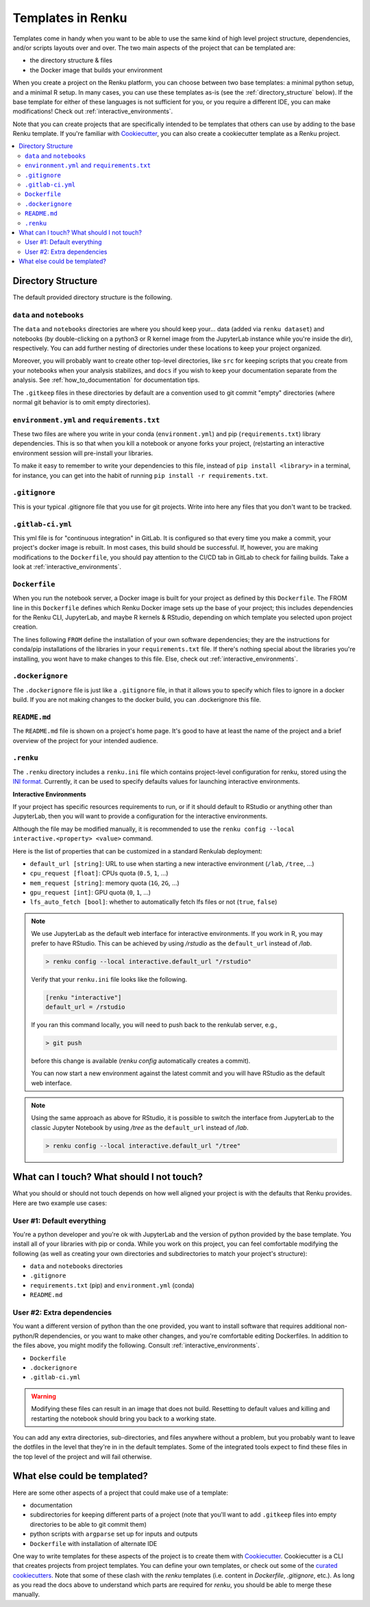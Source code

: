 .. _templates:

Templates in Renku
==================

Templates come in handy when you want to be able to use the same kind
of high level project structure, dependencies, and/or scripts layouts over and
over. The two main aspects of the project that can be templated are:

* the directory structure & files
* the Docker image that builds your environment

When you create a project on the Renku platform, you can choose between
two base templates: a minimal python setup, and a minimal R setup. In many
cases, you can use these templates as-is (see
the :ref:`directory_structure` below). If the base template for either of
these languages is not sufficient for you, or you require a different IDE,
you can make modifications! Check out :ref:`interactive_environments`.

Note that you can create projects that are specifically intended to be templates
that others can use by adding to the base Renku template. If you're familiar
with `Cookiecutter <https://cookiecutter.readthedocs.io/en/latest/>`_, you can
also create a cookiecutter template as a Renku project.

.. contents:: :local:

.. _directory_structure:

Directory Structure
^^^^^^^^^^^^^^^^^^^

The default provided directory structure is the following.

``data`` and ``notebooks``
""""""""""""""""""""""""""

The ``data`` and ``notebooks`` directories are where you should keep your...
data (added via ``renku dataset``) and notebooks (by double-clicking on a
python3 or R kernel image from the JupyterLab instance while you're inside
the dir), respectively.
You can add further nesting of directories under these locations to keep your
project organized.

Moreover, you will probably want to create other top-level directories,
like ``src`` for keeping scripts that you create from your notebooks when
your analysis stabilizes, and ``docs`` if you wish to keep your documentation
separate from the analysis.
See :ref:`how_to_documentation` for documentation tips.

The ``.gitkeep`` files in these directories by default are a convention used to
git commit "empty" directories (where normal git behavior is to omit empty
directories).

``environment.yml`` and ``requirements.txt``
""""""""""""""""""""""""""""""""""""""""""""

These two files are where you write in your conda (``environment.yml``) and pip
(``requirements.txt``) library dependencies. This is so that when you kill a
notebook or anyone forks your project, (re)starting an interactive environment
session will pre-install your libraries.

To make it easy to remember to write your dependencies to this file, instead of
``pip install <library>`` in a terminal, for instance, you can get into the
habit of running ``pip install -r requirements.txt``.

``.gitignore``
""""""""""""""

This is your typical .gitignore file that you use for git projects. Write into
here any files that you don't want to be tracked.

``.gitlab-ci.yml``
""""""""""""""""""

This yml file is for "continuous integration" in GitLab. It is configured so
that every time you make a commit, your project's docker image is rebuilt. In
most cases, this build should be successful. If, however, you are making
modifications to the ``Dockerfile``, you should pay attention to the CI/CD tab
in GitLab to check for failing builds. Take a look
at :ref:`interactive_environments`.

``Dockerfile``
""""""""""""""

When you run the notebook server, a Docker image is built for your project as
defined by this ``Dockerfile``. The FROM line in this ``Dockerfile`` defines
which Renku Docker image sets up the base of your project; this includes
dependencies for the Renku CLI, JupyterLab, and maybe R kernels & RStudio,
depending on which template you selected upon project creation.

The lines following ``FROM`` define the installation of your own software
dependencies; they are the instructions for conda/pip installations of the
libraries in your ``requirements.txt`` file. If there's nothing special
about the libraries you're installing, you wont have to make changes to this
file. Else, check out :ref:`interactive_environments`.

``.dockerignore``
"""""""""""""""""

The ``.dockerignore`` file is just like a ``.gitignore`` file, in that it allows
you to specify which files to ignore in a docker build. If you are not making
changes to the docker build, you can .dockerignore this file.

``README.md``
"""""""""""""

The ``README.md`` file is shown on a project's home page. It's good to have at
least the name of the project and a brief overview of the project for your
intended audience.

``.renku``
""""""""""

The ``.renku`` directory includes a ``renku.ini`` file which contains
project-level configuration for renku, stored using the
`INI format <https://en.wikipedia.org/wiki/INI_file>`_. Currently, it
can be used to specify defaults values for launching interactive environments.

**Interactive Environments**

If your project has specific resources requirements to run, or if it should
default to RStudio or anything other than JupyterLab, then you will want to
provide a configuration for the interactive environments.

Although the file may be modified manually, it is recommended to use the
``renku config --local interactive.<property> <value>`` command.

Here is the list of properties that can be customized in a standard Renkulab
deployment:

* ``default_url [string]``: URL to use when starting a new interactive
  environment (``/lab``, ``/tree``, ...)
* ``cpu_request [float]``: CPUs quota (``0.5``, ``1``, ...)
* ``mem_request [string]``: memory quota (``1G``, ``2G``, ...)
* ``gpu_request [int]``: GPU quota (``0``, ``1``, ...)
* ``lfs_auto_fetch [bool]``: whether to automatically fetch lfs files or not
  (``true``, ``false``)

.. note::

    We use JupyterLab as the default web interface for interactive environments.
    If you work in R, you may prefer to have RStudio. This can be
    achieved by using `/rstudio` as the ``default_url`` instead of `/lab`.

    .. code-block:: console

      > renku config --local interactive.default_url "/rstudio"

    Verify that your ``renku.ini`` file looks like the following.

    .. code-block:: console

      [renku "interactive"]
      default_url = /rstudio

    If you ran this command locally, you will need to push back to the renkulab
    server, e.g.,

    .. code-block:: console

      > git push

    before this change is available (`renku config` automatically creates a
    commit).

    You can now start a new environment against the latest commit and you will
    have RStudio as the default web interface.

.. note::

    Using the same approach as above for RStudio, it is possible to switch the
    interface from JupyterLab to the classic Jupyter Notebook by using `/tree`
    as the ``default_url`` instead of `/lab`.

    .. code-block:: console

      > renku config --local interactive.default_url "/tree"



What can I touch? What should I not touch?
^^^^^^^^^^^^^^^^^^^^^^^^^^^^^^^^^^^^^^^^^^

What you should or should not touch depends on how well aligned your project is
with the defaults that Renku provides. Here are two example use cases:

User #1: Default everything
"""""""""""""""""""""""""""

You're a python developer and you're ok with JupyterLab and the version of
python provided by the base template. You install all of your libraries with
pip or conda. While you work on this project, you can feel comfortable
modifying the following (as well as creating your own directories and
subdirectories to match your project's structure):

* ``data`` and ``notebooks`` directories
* ``.gitignore``
* ``requirements.txt`` (pip) and ``environment.yml`` (conda)
* ``README.md``

User #2: Extra dependencies
"""""""""""""""""""""""""""

You want a different version of python than the one provided, you want to
install software that requires additional non-python/R dependencies, or you
want to make other changes, and you're comfortable editing Dockerfiles. In
addition to the files above, you might modify the following.
Consult :ref:`interactive_environments`.

* ``Dockerfile``
* ``.dockerignore``
* ``.gitlab-ci.yml``

.. warning::

  Modifying these files can result in an image that does not build. Resetting to
  default values and killing and restarting the notebook should bring you back
  to a working state.

You can add any extra directories, sub-directories, and files anywhere without
a problem, but you probably want to leave the dotfiles in the level that
they're in in the default templates. Some of the integrated tools expect to
find these files in the top level of the project and will fail otherwise.

What else could be templated?
^^^^^^^^^^^^^^^^^^^^^^^^^^^^^

Here are some other aspects of a project that could make use of a template:

* documentation
* subdirectories for keeping different parts of a project (note that you'll
  want to add ``.gitkeep`` files into empty directories to be able to git
  commit them)
* python scripts with ``argparse`` set up for inputs and outputs
* ``Dockerfile`` with installation of alternate IDE

One way to write templates for these aspects of the project is to create them
with `Cookiecutter <https://cookiecutter.readthedocs.io/en/latest/>`_.
Cookiecutter is a CLI that creates projects from project templates. You can
define your own templates, or check out some of the
`curated cookiecutters <https://cookiecutter.readthedocs.io/en/latest/readme.html#data-science>`_.
Note that some of these clash with the `renku` templates (i.e. content in
`Dockerfile`, `.gitignore`, etc.). As long as you read the docs above to
understand which parts are required for `renku`, you should be able to merge
these manually.
